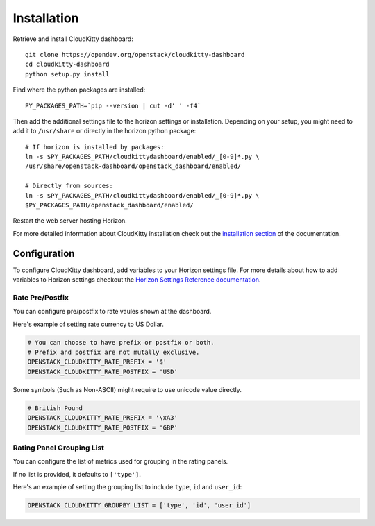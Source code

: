 ============
Installation
============

Retrieve and install CloudKitty dashboard:

::

    git clone https://opendev.org/openstack/cloudkitty-dashboard
    cd cloudkitty-dashboard
    python setup.py install


Find where the python packages are installed:

::

    PY_PACKAGES_PATH=`pip --version | cut -d' ' -f4`


Then add the additional settings file to the horizon settings or installation.
Depending on your setup, you might need to add it to ``/usr/share`` or directly
in the horizon python package:

::

    # If horizon is installed by packages:
    ln -s $PY_PACKAGES_PATH/cloudkittydashboard/enabled/_[0-9]*.py \
    /usr/share/openstack-dashboard/openstack_dashboard/enabled/

    # Directly from sources:
    ln -s $PY_PACKAGES_PATH/cloudkittydashboard/enabled/_[0-9]*.py \
    $PY_PACKAGES_PATH/openstack_dashboard/enabled/


Restart the web server hosting Horizon.

For more detailed information about CloudKitty installation check out the
`installation section`_ of the documentation.


.. _installation section: https://cloudkitty.readthedocs.org/en/latest/installation.html


Configuration
=============

To configure CloudKitty dashboard, add variables to your Horizon settings
file.
For more details about how to add variables to Horizon settings checkout the
`Horizon Settings Reference documentation`_.


.. _Horizon Settings Reference documentation: https://docs.openstack.org/horizon/latest/configuration/settings.html

Rate Pre/Postfix
----------------

You can configure pre/postfix to rate vaules shown at the dashboard.

Here's example of setting rate currency to US Dollar.

.. code-block:: python

   # You can choose to have prefix or postfix or both.
   # Prefix and postfix are not mutally exclusive.
   OPENSTACK_CLOUDKITTY_RATE_PREFIX = '$'
   OPENSTACK_CLOUDKITTY_RATE_POSTFIX = 'USD'

Some symbols (Such as Non-ASCII) might require to use unicode value directly.

.. code-block:: python

   # British Pound
   OPENSTACK_CLOUDKITTY_RATE_PREFIX = '\xA3'
   OPENSTACK_CLOUDKITTY_RATE_POSTFIX = 'GBP'


Rating Panel Grouping List
--------------------------

You can configure the list of metrics used for grouping in the rating panels.

If no list is provided, it defaults to ``['type']``.

Here's an example of setting the grouping list to include
``type``, ``id`` and ``user_id``:

.. code-block:: python

   OPENSTACK_CLOUDKITTY_GROUPBY_LIST = ['type', 'id', 'user_id']
